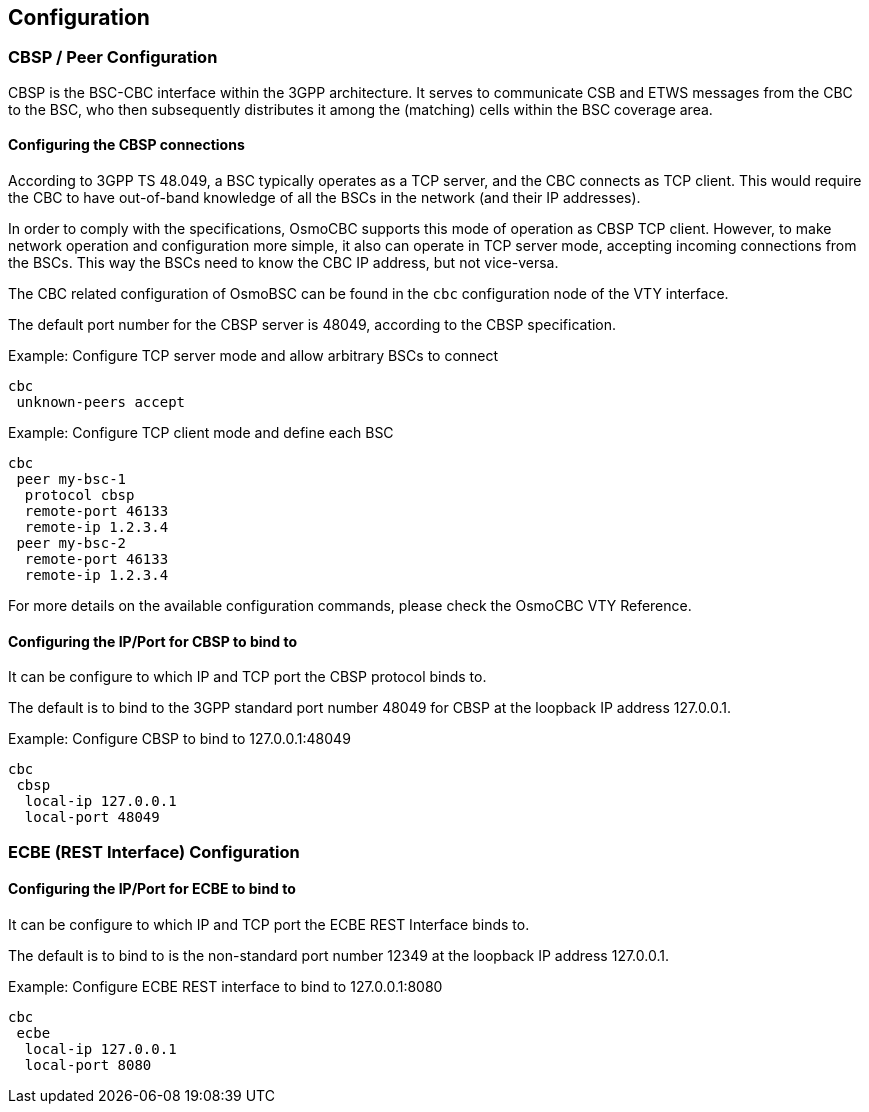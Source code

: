 [[configuration]]
== Configuration

=== CBSP / Peer Configuration

CBSP is the BSC-CBC interface within the 3GPP architecture.  It serves
to communicate CSB and ETWS messages from the CBC to the BSC, who then
subsequently distributes it among the (matching) cells within the BSC
coverage area.

[[config-cbsp]]
==== Configuring the CBSP connections

According to 3GPP TS 48.049, a BSC typically operates as a TCP server,
and the CBC connects as TCP client.  This would require the CBC to have
out-of-band knowledge of all the BSCs in the network (and their IP
addresses).

In order to comply with the specifications, OsmoCBC supports this mode
of operation as CBSP TCP client.  However, to make network operation and
configuration more simple, it also can operate in TCP server mode,
accepting incoming connections from the BSCs.  This way the BSCs need to
know the CBC IP address, but not vice-versa.

The CBC related configuration of OsmoBSC can be found in the `cbc` configuration
node of the VTY interface.

The default port number for the CBSP server is 48049, according to the CBSP
specification.

.Example: Configure TCP server mode and allow arbitrary BSCs to connect
----
cbc
 unknown-peers accept
----


.Example: Configure TCP client mode and define each BSC
----
cbc
 peer my-bsc-1
  protocol cbsp
  remote-port 46133
  remote-ip 1.2.3.4
 peer my-bsc-2
  remote-port 46133
  remote-ip 1.2.3.4
----

For more details on the available configuration commands, please check the OsmoCBC VTY Reference.

==== Configuring the IP/Port for CBSP to bind to

It can be configure to which IP and TCP port the CBSP protocol binds to.

The default is to bind to the 3GPP standard port number 48049 for CBSP at the
loopback IP address 127.0.0.1.

.Example: Configure CBSP to bind to 127.0.0.1:48049
----
cbc
 cbsp
  local-ip 127.0.0.1
  local-port 48049
----

[[config-ecbe]]
=== ECBE (REST Interface) Configuration

==== Configuring the IP/Port for ECBE to bind to

It can be configure to which IP and TCP port the ECBE REST Interface binds to.

The default is to bind to is the non-standard port number 12349 at the
loopback IP address 127.0.0.1.

.Example: Configure ECBE REST interface to bind to 127.0.0.1:8080
----
cbc
 ecbe
  local-ip 127.0.0.1
  local-port 8080
----
